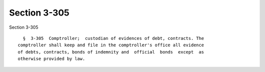Section 3-305
=============

Section 3-305 ::    
        
     
        §  3-305  Comptroller;  custodian of evidences of debt, contracts. The
      comptroller shall keep and file in the comptroller's office all evidence
      of debts, contracts, bonds of indemnity and  official  bonds  except  as
      otherwise provided by law.
    
    
    
    
    
    
    